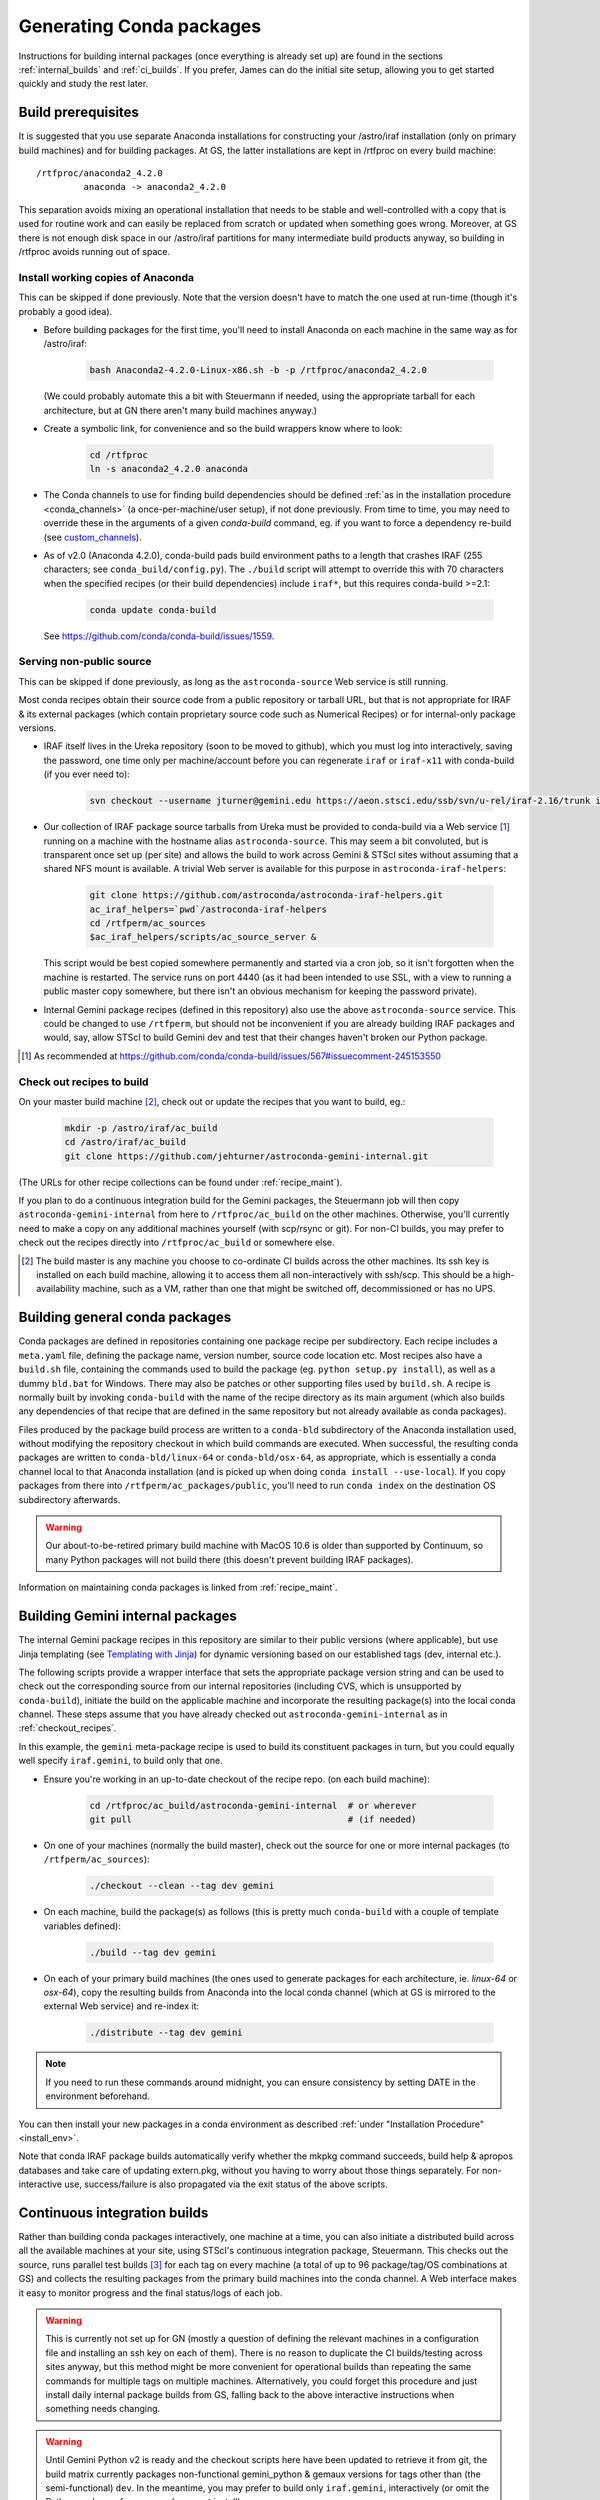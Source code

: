 .. _building_packages:

Generating Conda packages
*************************

Instructions for building internal packages (once everything is already set up)
are found in the sections :ref:`internal_builds` and :ref:`ci_builds`. If you
prefer, James can do the initial site setup, allowing you to get started
quickly and study the rest later.


Build prerequisites
===================

It is suggested that you use separate Anaconda installations for constructing
your /astro/iraf installation (only on primary build machines) and for building
packages. At GS, the latter installations are kept in /rtfproc on every build
machine::

  /rtfproc/anaconda2_4.2.0
           anaconda -> anaconda2_4.2.0

This separation avoids mixing an operational installation that needs to be
stable and well-controlled with a copy that is used for routine work and can
easily be replaced from scratch or updated when something goes wrong. Moreover,
at GS there is not enough disk space in our /astro/iraf partitions for many
intermediate build products anyway, so building in /rtfproc avoids running out
of space.


Install working copies of Anaconda
----------------------------------

This can be skipped if done previously. Note that the version doesn't have to
match the one used at run-time (though it's probably a good idea).

* Before building packages for the first time, you'll need to install Anaconda
  on each machine in the same way as for /astro/iraf:

    .. code-block:: sh

       bash Anaconda2-4.2.0-Linux-x86.sh -b -p /rtfproc/anaconda2_4.2.0

  (We could probably automate this a bit with Steuermann if needed, using the
  appropriate tarball for each architecture, but at GN there aren't many build
  machines anyway.)

* Create a symbolic link, for convenience and so the build wrappers know
  where to look:

    .. code-block:: sh

       cd /rtfproc
       ln -s anaconda2_4.2.0 anaconda

* The Conda channels to use for finding build dependencies should be defined
  :ref:`as in the installation procedure <conda_channels>` (a
  once-per-machine/user setup), if not done previously. From time to time, you
  may need to override these in the arguments of a given `conda-build` command,
  eg. if you want to force a dependency re-build (see `custom_channels`_).

  .. _custom_channels: http://conda.pydata.org/docs/custom-channels.html#test-custom-channels

* As of v2.0 (Anaconda 4.2.0), conda-build pads build environment paths to a
  length that crashes IRAF (255 characters; see ``conda_build/config.py``). The
  ``./build`` script will attempt to override this with 70 characters when the
  specified recipes (or their build dependencies) include ``iraf*``, but this
  requires conda-build >=2.1:
  
    .. code-block:: sh

       conda update conda-build

  See https://github.com/conda/conda-build/issues/1559.


Serving non-public source
-------------------------

This can be skipped if done previously, as long as the ``astroconda-source``
Web service is still running.

Most conda recipes obtain their source code from a public repository or tarball
URL, but that is not appropriate for IRAF & its external packages (which
contain proprietary source code such as Numerical Recipes) or for internal-only
package versions.

* IRAF itself lives in the Ureka repository (soon to be moved to github), which
  you must log into interactively, saving the password, one time only per
  machine/account before you can regenerate ``iraf`` or ``iraf-x11`` with
  conda-build (if you ever need to):

    .. code-block:: sh

       svn checkout --username jturner@gemini.edu https://aeon.stsci.edu/ssb/svn/u-rel/iraf-2.16/trunk iraf

* Our collection of IRAF package source tarballs from Ureka must be provided to
  conda-build via a Web service [#f_conda_build_567]_ running on a machine with
  the hostname alias ``astroconda-source``. This may seem a bit convoluted, but
  is transparent once set up (per site) and allows the build to work across
  Gemini & STScI sites without assuming that a shared NFS mount is available. A
  trivial Web server is available for this purpose in
  ``astroconda-iraf-helpers``:

    .. code-block:: sh

       git clone https://github.com/astroconda/astroconda-iraf-helpers.git
       ac_iraf_helpers=`pwd`/astroconda-iraf-helpers
       cd /rtfperm/ac_sources
       $ac_iraf_helpers/scripts/ac_source_server &

  This script would be best copied somewhere permanently and started via a cron
  job, so it isn't forgotten when the machine is restarted. The service runs on
  port 4440 (as it had been intended to use SSL, with a view to running a
  public master copy somewhere, but there isn't an obvious mechanism for
  keeping the password private).

* Internal Gemini package recipes (defined in this repository) also use the
  above ``astroconda-source`` service. This could be changed to use
  ``/rtfperm``, but should not be inconvenient if you are already building IRAF
  packages and would, say, allow STScI to build Gemini dev and test that their
  changes haven't broken our Python package.

.. [#f_conda_build_567] As recommended at
                        https://github.com/conda/conda-build/issues/567#issuecomment-245153550


.. _checkout_recipes:

Check out recipes to build
--------------------------

On your master build machine [#f_build_master]_, check out or update the
recipes that you want to build, eg.:

    .. code-block:: sh

       mkdir -p /astro/iraf/ac_build
       cd /astro/iraf/ac_build
       git clone https://github.com/jehturner/astroconda-gemini-internal.git

(The URLs for other recipe collections can be found under :ref:`recipe_maint`).

If you plan to do a continuous integration build for the Gemini packages, the
Steuermann job will then copy ``astroconda-gemini-internal`` from here to
``/rtfproc/ac_build`` on the other machines. Otherwise, you'll currently need
to make a copy on any additional machines yourself (with scp/rsync or git).
For non-CI builds, you may prefer to check out the recipes directly into
``/rtfproc/ac_build`` or somewhere else.

.. [#f_build_master] The build master is any machine you choose to co-ordinate
                     CI builds across the other machines. Its ssh key is
                     installed on each build machine, allowing it to access
                     them all non-interactively with ssh/scp. This should be a
                     high-availability machine, such as a VM, rather than one
                     that might be switched off, decommissioned or has no UPS.


Building general conda packages
===============================

Conda packages are defined in repositories containing one package recipe per
subdirectory. Each recipe includes a ``meta.yaml`` file, defining the package
name, version number, source code location etc. Most recipes also have a
``build.sh`` file, containing the commands used to build the package
(eg. ``python setup.py install``), as well as a dummy ``bld.bat`` for
Windows. There may also be patches or other supporting files used by
``build.sh``. A recipe is normally built by invoking ``conda-build`` with the
name of the recipe directory as its main argument (which also builds any
dependencies of that recipe that are defined in the same repository but not
already available as conda packages).

Files produced by the package build process are written to a ``conda-bld``
subdirectory of the Anaconda installation used, without modifying the
repository checkout in which build commands are executed. When successful, the
resulting conda packages are written to ``conda-bld/linux-64`` or
``conda-bld/osx-64``, as appropriate, which is essentially a conda channel
local to that Anaconda installation (and is picked up when doing ``conda
install --use-local``). If you copy packages from there into
``/rtfperm/ac_packages/public``, you'll need to run ``conda index`` on the
destination OS subdirectory afterwards.

.. warning::

   Our about-to-be-retired primary build machine with MacOS 10.6 is older
   than supported by Continuum, so many Python packages will not build there
   (this doesn't prevent building IRAF packages).

Information on maintaining conda packages is linked from :ref:`recipe_maint`.


.. _internal_builds:

Building Gemini internal packages
=================================

The internal Gemini package recipes in this repository are similar to their
public versions (where applicable), but use Jinja templating
(see `Templating with Jinja
<http://conda.pydata.org/docs/building/meta-yaml.html#templating-with-jinja>`_)
for dynamic versioning based on our established tags (dev, internal etc.).

The following scripts provide a wrapper interface that sets the appropriate
package version string and can be used to check out the corresponding source
from our internal repositories (including CVS, which is unsupported by
``conda-build``), initiate the build on the applicable machine and incorporate
the resulting package(s) into the local conda channel. These steps assume that
you have already checked out ``astroconda-gemini-internal`` as in
:ref:`checkout_recipes`.

In this example, the ``gemini`` meta-package recipe is used to build its
constituent packages in turn, but you could equally well specify
``iraf.gemini``, to build only that one.

* Ensure you're working in an up-to-date checkout of the recipe repo. (on
  each build machine):

    .. code-block:: sh

       cd /rtfproc/ac_build/astroconda-gemini-internal  # or wherever
       git pull                                         # (if needed)

* On one of your machines (normally the build master), check out the source for
  one or more internal packages (to ``/rtfperm/ac_sources``):

    .. code-block:: sh

       ./checkout --clean --tag dev gemini

* On each machine, build the package(s) as follows (this is pretty much
  ``conda-build`` with a couple of template variables defined):

    .. code-block:: sh

       ./build --tag dev gemini

* On each of your primary build machines (the ones used to generate packages
  for each architecture, ie. `linux-64` or `osx-64`), copy the resulting
  builds from Anaconda into the local conda channel (which at GS is mirrored to
  the external Web service) and re-index it:

    .. code-block:: sh

       ./distribute --tag dev gemini

.. note::

   If you need to run these commands around midnight, you can ensure
   consistency by setting DATE in the environment beforehand.

You can then install your new packages in a conda environment as described
:ref:`under "Installation Procedure" <install_env>`.

Note that conda IRAF package builds automatically verify whether the mkpkg
command succeeds, build help & apropos databases and take care of updating
extern.pkg, without you having to worry about those things separately. For
non-interactive use, success/failure is also propagated via the exit status of
the above scripts.


.. _ci_builds:

Continuous integration builds
=============================

Rather than building conda packages interactively, one machine at a time, you
can also initiate a distributed build across all the available machines at your
site, using STScI's continuous integration package, Steuermann. This checks out
the source, runs parallel test builds [#f_parallel]_ for each tag on every
machine (a total of up to 96 package/tag/OS combinations at GS) and collects
the resulting packages from the primary build machines into the conda
channel. A Web interface makes it easy to monitor progress and the final
status/logs of each job.

.. warning::

   This is currently not set up for GN (mostly a question of defining the
   relevant machines in a configuration file and installing an ssh key on
   each of them). There is no reason to duplicate the CI builds/testing across
   sites anyway, but this method might be more convenient for operational
   builds than repeating the same commands for multiple tags on multiple
   machines. Alternatively, you could forget this procedure and just install
   daily internal package builds from GS, falling back to the above interactive
   instructions when something needs changing.

.. warning::

   Until Gemini Python v2 is ready and the checkout scripts here have been
   updated to retrieve it from git, the build matrix currently packages
   non-functional gemini_python & gemaux versions for tags other than (the
   semi-functional) ``dev``. In the meantime, you may prefer to build only
   ``iraf.gemini``, interactively (or omit the Python packages from your
   subsequent install).

* First-time build control setup (from Ureka):

  Sorry this is currently a bit arcane and may need maintenance to continue
  working if STScI reorganizes things.

    .. code-block:: sh

       mkdir -p /astro/iraf/ac_build
       cd /astro/iraf/ac_build
       svn co https://aeon.stsci.edu/ssb/svn/u-rel/build/trunk ur_control
       export URWD=`pwd`/ur_control/sm_install
       cd ur_control/devtools
       . setup
       ./installpy      # Install a minimal Python environment
       ./installtools   # Install Steuermann, Pandokia etc. into it

* Preparatory checks:

  - Make sure you have enough space on each machine; clean out
    ``/rtfproc/anaconda/conda-bld`` if needed.

  - If you have just interrupted a previous ``multi_build`` attempt, make sure
    its jobs have finished or been killed on each machine [#f_multi_kill]_.

  - Make sure you don't have files (or a shell session) open in any directory
    that gets deleted/replaced by the build (this was more of an issue for
    Ureka, but would affect ``/rtfproc/ac_build/astroconda-gemini-internal``).

* Work in an up-to-date recipe check-out:

    .. code-block:: sh

       cd /astro/iraf/ac_build/astroconda-gemini-internal
       git pull

* Execute the build:

    .. code-block:: sh

       ./multi_build

* Monitor status:

    .. code-block:: sh

       firefox http://sbfrtf64re5:7070/steuermann_report.cgi?action=runs

  (substituting the name of your master build host.)

This process could be initiated by a cron job fairly easily, to provide daily
conda package builds for each tag in the internal `gemini` channel (see
:ref:`internal_pkg_inst`).

.. [#f_parallel] For peculiar licensing reasons, this actually runs IRAF builds
                 on 2 machines at a time (which is configurable).

.. [#f_multi_kill] I should get around to writing a distributed kill script
                   for this.

